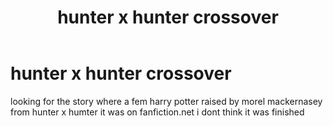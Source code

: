 #+TITLE: hunter x hunter crossover

* hunter x hunter crossover
:PROPERTIES:
:Author: bankai99
:Score: 3
:DateUnix: 1587311872.0
:DateShort: 2020-Apr-19
:FlairText: What's That Fic?
:END:
looking for the story where a fem harry potter raised by morel mackernasey from hunter x humter it was on fanfiction.net i dont think it was finished

